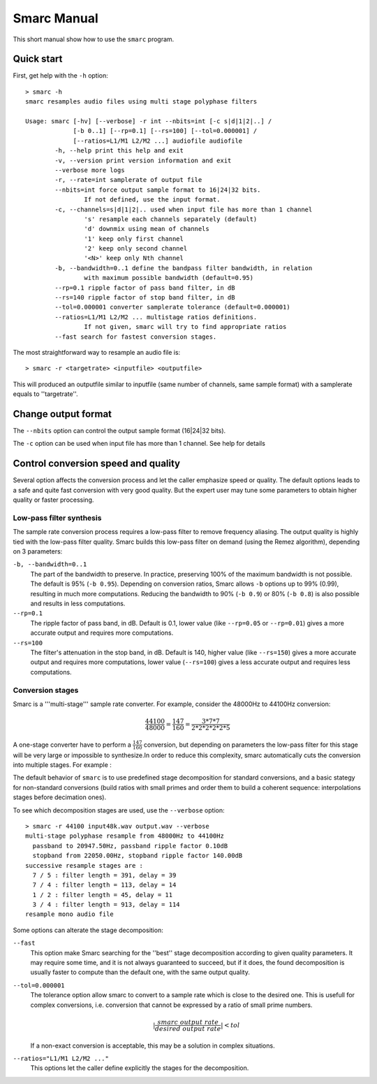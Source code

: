 Smarc Manual
============

This short manual show how to use the ``smarc`` program.

Quick start
-----------

First, get help with the ``-h`` option::

    > smarc -h
    smarc resamples audio files using multi stage polyphase filters

    Usage: smarc [-hv] [--verbose] -r int --nbits=int [-c s|d|1|2|..] /
                 [-b 0..1] [--rp=0.1] [--rs=100] [--tol=0.000001] /
                 [--ratios=L1/M1 L2/M2 ...] audiofile audiofile
            -h, --help print this help and exit
            -v, --version print version information and exit
            --verbose more logs
            -r, --rate=int samplerate of output file
            --nbits=int force output sample format to 16|24|32 bits.
                    If not defined, use the input format.
            -c, --channels=s|d|1|2|.. used when input file has more than 1 channel
                    's' resample each channels separately (default)
                    'd' downmix using mean of channels
                    '1' keep only first channel
                    '2' keep only second channel
                    '<N>' keep only Nth channel
            -b, --bandwidth=0..1 define the bandpass filter bandwidth, in relation
                    with maximum possible bandwidth (default=0.95)
            --rp=0.1 ripple factor of pass band filter, in dB
            --rs=140 ripple factor of stop band filter, in dB
            --tol=0.000001 converter samplerate tolerance (default=0.000001)
            --ratios=L1/M1 L2/M2 ... multistage ratios definitions.
                    If not given, smarc will try to find appropriate ratios
            --fast search for fastest conversion stages.


The most straightforward way to resample an audio file is::

    > smarc -r <targetrate> <inputfile> <outputfile>
    
This will produced an outputfile similar to inputfile (same number of channels, same sample format) with a samplerate equals to ''targetrate''.

Change output format
--------------------

The ``--nbits`` option can control the output sample format (16|24|32 bits).

The ``-c`` option can be used when input file has more than 1 channel. See help for details

Control conversion speed and quality
------------------------------------

Several option affects the conversion process and let the caller emphasize speed or quality. The default options leads to a 
safe and quite fast conversion with very good quality. But the expert user may tune some parameters to obtain higher quality 
or faster processing.

Low-pass filter synthesis
^^^^^^^^^^^^^^^^^^^^^^^^^

The sample rate conversion process requires a low-pass filter to remove frequency aliasing. The output quality is highly tied with
the low-pass filter quality. Smarc builds this low-pass filter on demand (using the Remez algorithm), depending on 3 parameters:

``-b, --bandwidth=0..1``
    The part of the bandwidth to preserve. In practice, preserving 100% of the maximum bandwidth is not possible. The default is 
    95% (``-b 0.95``). Depending on conversion ratios, Smarc allows ``-b`` options up to 99% (0.99), resulting in much more
    computations. Reducing the bandwidth to 90% (``-b 0.9``) or 80% (``-b 0.8``) is also possible and results in less computations.

``--rp=0.1``
    The ripple factor of pass band, in dB. Default is 0.1, lower value (like ``--rp=0.05`` or ``--rp=0.01``) gives a more accurate output and requires more computations.
    
``--rs=100``
    The filter's attenuation in the stop band, in dB. Default is 140, higher value (like ``--rs=150``) gives a more accurate output and requires more computations,
    lower value (``--rs=100``) gives a less accurate output and requires less computations.

Conversion stages
^^^^^^^^^^^^^^^^^

Smarc is a '''multi-stage''' sample rate converter. For example, consider the 48000Hz to 44100Hz conversion:

.. math:: \frac{44100}{48000} = \frac{147}{160} = \frac{3*7*7}{2*2*2*2*2*5}

A one-stage converter have to perform a :math:`\frac{147}{160}` conversion, but depending on parameters the low-pass filter for this
stage will be very large or impossible to synthesize.In order to reduce this complexity, smarc automatically cuts the conversion into 
multiple stages. For example :

.. image:: _static/conv.png 
    :height: 25pt 
    :align: center

The default behavior of ``smarc`` is to use predefined stage decomposition for standard conversions, and a basic stategy for non-standard
conversions (build ratios with small primes and order them to build a coherent sequence: interpolations stages before decimation ones).

To see which decomposition stages are used, use the ``--verbose`` option::

    > smarc -r 44100 input48k.wav output.wav --verbose
    multi-stage polyphase resample from 48000Hz to 44100Hz
      passband to 20947.50Hz, passband ripple factor 0.10dB
      stopband from 22050.00Hz, stopband ripple factor 140.00dB
    successive resample stages are :
      7 / 5 : filter length = 391, delay = 39
      7 / 4 : filter length = 113, delay = 14
      1 / 2 : filter length = 45, delay = 11
      3 / 4 : filter length = 913, delay = 114
    resample mono audio file
    
Some options can alterate the stage decomposition:

``--fast``
    This option make Smarc searching for the ''best'' stage decomposition according to given quality parameters. It may require some time,
    and it is not always guaranteed to succeed, but if it does, the found decomposition is usually faster to compute than the default one,
    with the same output quality.
    
``--tol=0.000001``
    The tolerance option allow smarc to convert to a sample rate which is close to the desired one. This is usefull for complex 
    conversions, i.e. conversion that cannot be expressed by a ratio of small prime numbers.
    
    .. math:: | \frac{smarc \ output \ rate}{desired \ output \ rate} | < tol
    
    If a non-exact conversion is acceptable, this may be a solution in complex situations.
    
``--ratios="L1/M1 L2/M2 ..."``
    This options let the caller define explicitly the stages for the decomposition.


    